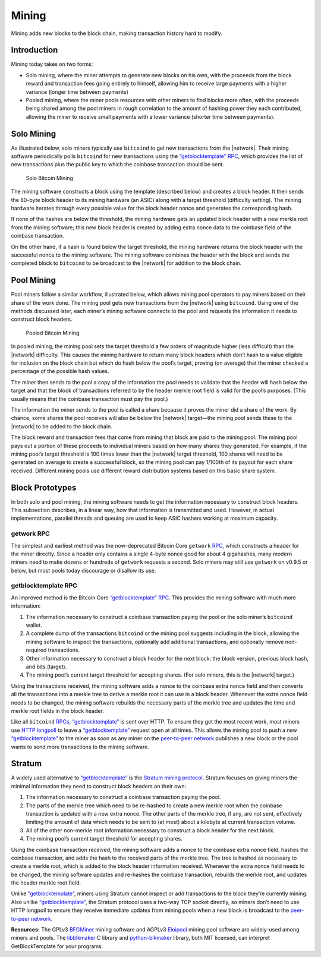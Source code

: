 Mining
======

Mining adds new blocks to the block chain, making transaction history hard to modify.

Introduction
------------

Mining today takes on two forms:

-  Solo mining, where the miner attempts to generate new blocks on his own, with the proceeds from the block reward and transaction fees going entirely to himself, allowing him to receive large payments with a higher variance (longer time between payments)

-  Pooled mining, where the miner pools resources with other miners to find blocks more often, with the proceeds being shared among the pool miners in rough correlation to the amount of hashing power they each contributed, allowing the miner to receive small payments with a lower variance (shorter time between payments).

Solo Mining
-----------

As illustrated below, solo miners typically use ``bitcoind`` to get new transactions from the |network|. Their mining software periodically polls ``bitcoind`` for new transactions using the `“getblocktemplate” RPC <../reference/rpc/getblocktemplate.html>`__, which provides the list of new transactions plus the public key to which the coinbase transaction should be sent.

.. figure:: /img/dev/en-solo-mining-overview.svg
   :alt: Solo Bitcoin Mining

   Solo Bitcoin Mining

The mining software constructs a block using the template (described below) and creates a block header. It then sends the 80-byte block header to its mining hardware (an ASIC) along with a target threshold (difficulty setting). The mining hardware iterates through every possible value for the block header nonce and generates the corresponding hash.

If none of the hashes are below the threshold, the mining hardware gets an updated block header with a new merkle root from the mining software; this new block header is created by adding extra nonce data to the coinbase field of the coinbase transaction.

On the other hand, if a hash is found below the target threshold, the mining hardware returns the block header with the successful nonce to the mining software. The mining software combines the header with the block and sends the completed block to ``bitcoind`` to be broadcast to the |network| for addition to the block chain.

Pool Mining
-----------

Pool miners follow a similar workflow, illustrated below, which allows mining pool operators to pay miners based on their share of the work done. The mining pool gets new transactions from the |network| using ``bitcoind``. Using one of the methods discussed later, each miner’s mining software connects to the pool and requests the information it needs to construct block headers.

.. figure:: /img/dev/en-pooled-mining-overview.svg
   :alt: Pooled Bitcoin Mining

   Pooled Bitcoin Mining

In pooled mining, the mining pool sets the target threshold a few orders of magnitude higher (less difficult) than the |network| difficulty. This causes the mining hardware to return many block headers which don’t hash to a value eligible for inclusion on the block chain but which do hash below the pool’s target, proving (on average) that the miner checked a percentage of the possible hash values.

The miner then sends to the pool a copy of the information the pool needs to validate that the header will hash below the target and that the block of transactions referred to by the header merkle root field is valid for the pool’s purposes. (This usually means that the coinbase transaction must pay the pool.)

The information the miner sends to the pool is called a share because it proves the miner did a share of the work. By chance, some shares the pool receives will also be below the |network| target—the mining pool sends these to the |network| to be added to the block chain.

The block reward and transaction fees that come from mining that block are paid to the mining pool. The mining pool pays out a portion of these proceeds to individual miners based on how many shares they generated. For example, if the mining pool’s target threshold is 100 times lower than the |network| target threshold, 100 shares will need to be generated on average to create a successful block, so the mining pool can pay 1/100th of its payout for each share received. Different mining pools use different reward distribution systems based on this basic share system.

Block Prototypes
----------------

In both solo and pool mining, the mining software needs to get the information necessary to construct block headers. This subsection describes, in a linear way, how that information is transmitted and used. However, in actual implementations, parallel threads and queuing are used to keep ASIC hashers working at maximum capacity.

getwork RPC
~~~~~~~~~~~

The simplest and earliest method was the now-deprecated Bitcoin Core ``getwork`` `RPC <../reference/rpc/index.html>`__, which constructs a header for the miner directly. Since a header only contains a single 4-byte nonce good for about 4 gigahashes, many modern miners need to make dozens or hundreds of ``getwork`` requests a second. Solo miners may still use ``getwork`` on v0.9.5 or below, but most pools today discourage or disallow its use.

getblocktemplate RPC
~~~~~~~~~~~~~~~~~~~~

An improved method is the Bitcoin Core `“getblocktemplate” RPC <../reference/rpc/getblocktemplate.html>`__. This provides the mining software with much more information:

1. The information necessary to construct a coinbase transaction paying the pool or the solo miner’s ``bitcoind`` wallet.

2. A complete dump of the transactions ``bitcoind`` or the mining pool suggests including in the block, allowing the mining software to inspect the transactions, optionally add additional transactions, and optionally remove non-required transactions.

3. Other information necessary to construct a block header for the next block: the block version, previous block hash, and bits (target).

4. The mining pool’s current target threshold for accepting shares. (For solo miners, this is the |network| target.)

Using the transactions received, the mining software adds a nonce to the coinbase extra nonce field and then converts all the transactions into a merkle tree to derive a merkle root it can use in a block header. Whenever the extra nonce field needs to be changed, the mining software rebuilds the necessary parts of the merkle tree and updates the time and merkle root fields in the block header.

Like all ``bitcoind`` `RPCs <../reference/rpc/index.html>`__, `“getblocktemplate” <../reference/rpc/getblocktemplate.html>`__ is sent over HTTP. To ensure they get the most recent work, most miners use `HTTP longpoll <https://en.wikipedia.org/wiki/Push_technology#Long_polling>`__ to leave a `“getblocktemplate” <../reference/rpc/getblocktemplate.html>`__ request open at all times. This allows the mining pool to push a new `“getblocktemplate” <../reference/rpc/getblocktemplate.html>`__ to the miner as soon as any miner on the `peer-to-peer network <../devguide/p2p_network.html>`__ publishes a new block or the pool wants to send more transactions to the mining software.

Stratum
-------

A widely used alternative to `“getblocktemplate” <../reference/rpc/getblocktemplate.html>`__ is the `Stratum mining protocol <http://mining.bitcoin.cz/stratum-mining>`__. Stratum focuses on giving miners the minimal information they need to construct block headers on their own:

1. The information necessary to construct a coinbase transaction paying the pool.

2. The parts of the merkle tree which need to be re-hashed to create a new merkle root when the coinbase transaction is updated with a new extra nonce. The other parts of the merkle tree, if any, are not sent, effectively limiting the amount of data which needs to be sent to (at most) about a kilobyte at current transaction volume.

3. All of the other non-merkle root information necessary to construct a block header for the next block.

4. The mining pool’s current target threshold for accepting shares.

Using the coinbase transaction received, the mining software adds a nonce to the coinbase extra nonce field, hashes the coinbase transaction, and adds the hash to the received parts of the merkle tree. The tree is hashed as necessary to create a merkle root, which is added to the block header information received. Whenever the extra nonce field needs to be changed, the mining software updates and re-hashes the coinbase transaction, rebuilds the merkle root, and updates the header merkle root field.

Unlike `“getblocktemplate” <../reference/rpc/getblocktemplate.html>`__, miners using Stratum cannot inspect or add transactions to the block they’re currently mining. Also unlike `“getblocktemplate” <../reference/rpc/getblocktemplate.html>`__, the Stratum protocol uses a two-way TCP socket directly, so miners don’t need to use HTTP longpoll to ensure they receive immediate updates from mining pools when a new block is broadcast to the `peer-to-peer network <../devguide/p2p_network.html>`__.

**Resources:** The GPLv3 `BFGMiner <https://github.com/luke-jr/bfgminer>`__ mining software and AGPLv3 `Eloipool <https://github.com/luke-jr/eloipool>`__ mining pool software are widely-used among miners and pools. The `libblkmaker <https://github.com/bitcoin/libblkmaker>`__ C library and `python-blkmaker <https://github.com/luke-jr/python-blkmaker>`__ library, both MIT licensed, can interpret GetBlockTemplate for your programs.
